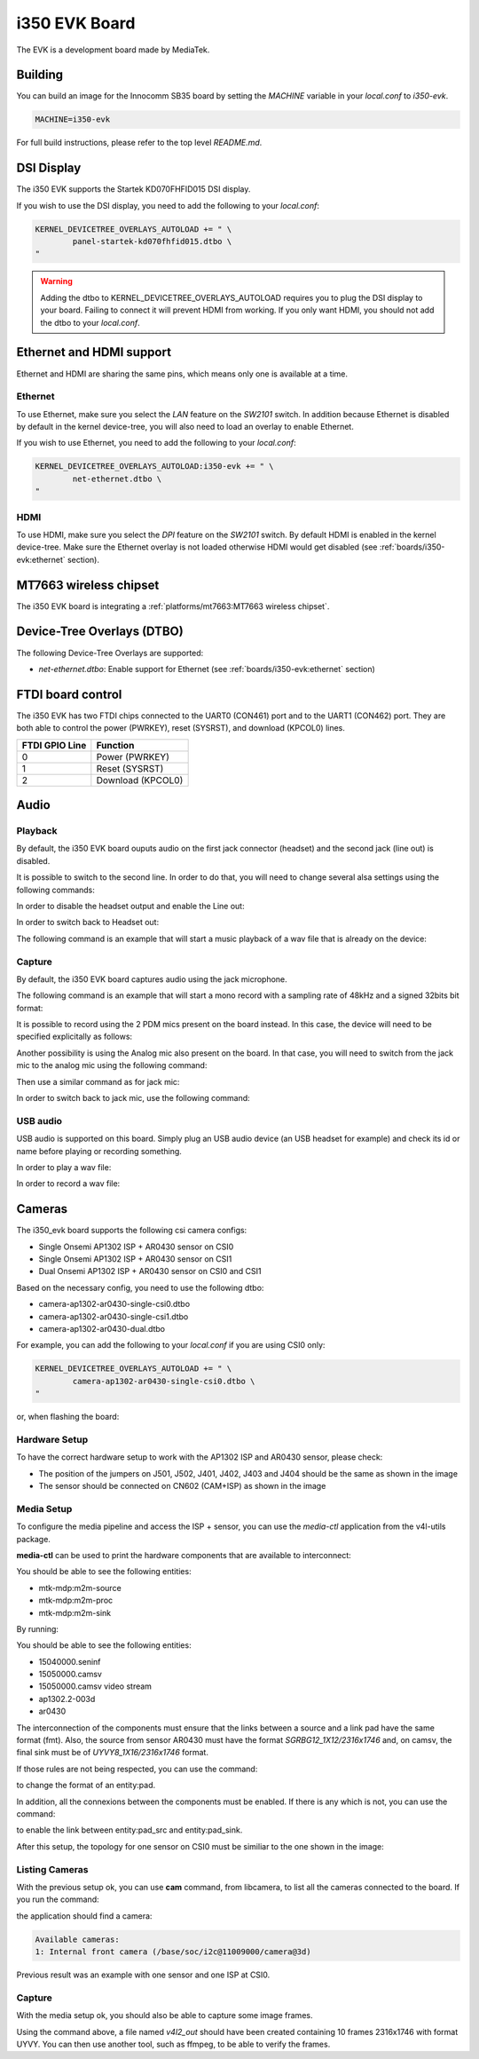 i350 EVK Board
================

The EVK is a development board made by MediaTek.

Building
--------

You can build an image for the Innocomm SB35 board by setting the
`MACHINE` variable in your `local.conf` to `i350-evk`.

.. code::

	MACHINE=i350-evk

For full build instructions, please refer to the top level `README.md`.

DSI Display
-----------

The i350 EVK supports the Startek KD070FHFID015 DSI display.

If you wish to use the DSI display, you need to add
the following to your `local.conf`:

.. code::

	KERNEL_DEVICETREE_OVERLAYS_AUTOLOAD += " \
		panel-startek-kd070fhfid015.dtbo \
	"

.. warning::

	Adding the dtbo to KERNEL_DEVICETREE_OVERLAYS_AUTOLOAD requires you to
	plug the DSI display to your board. Failing to connect it will
	prevent HDMI from working. If you only want HDMI, you should not add
	the dtbo to your `local.conf`.

Ethernet and HDMI support
-------------------------

Ethernet and HDMI are sharing the same pins, which means only one is
available at a time.

Ethernet
^^^^^^^^

To use Ethernet, make sure you select the `LAN` feature on the `SW2101` switch.
In addition because Ethernet is disabled by default in the kernel device-tree,
you will also need to load an overlay to enable Ethernet.

If you wish to use Ethernet, you need to add the following to your `local.conf`:

.. code::

	KERNEL_DEVICETREE_OVERLAYS_AUTOLOAD:i350-evk += " \
		net-ethernet.dtbo \
	"

HDMI
^^^^

To use HDMI, make sure you select the `DPI` feature on the `SW2101` switch. By
default HDMI is enabled in the kernel device-tree. Make sure the Ethernet
overlay is not loaded otherwise HDMI would get disabled
(see :ref:`boards/i350-evk:ethernet` section).


MT7663 wireless chipset
------------------------

The i350 EVK board is integrating
a :ref:`platforms/mt7663:MT7663 wireless chipset`.

Device-Tree Overlays (DTBO)
---------------------------

The following Device-Tree Overlays are supported:

* `net-ethernet.dtbo`: Enable support for Ethernet (see :ref:`boards/i350-evk:ethernet` section)

.. _7-inch Raspberry Pi touch display: https://www.raspberrypi.org/products/raspberry-pi-touch-display/

FTDI board control
------------------

The i350 EVK has two FTDI chips connected to the UART0 (CON461) port
and to the UART1 (CON462) port. They are both able to control the
power (PWRKEY), reset (SYSRST), and download (KPCOL0) lines.

+----------------+-------------------+
| FTDI GPIO Line | Function          |
+================+===================+
| 0              | Power (PWRKEY)    |
+----------------+-------------------+
| 1              | Reset (SYSRST)    |
+----------------+-------------------+
| 2              | Download (KPCOL0) |
+----------------+-------------------+

Audio
-----

Playback
^^^^^^^^

By default, the i350 EVK board ouputs audio on the first jack connector (headset) and the second jack (line out) is disabled.

It is possible to switch to the second line. In order to do that, you will need to change several alsa settings using the following commands:

In order to disable the headset output and enable the Line out:

.. prompt:: bash $

	amixer sset -c mtsndcard 'Audio_Amp_L_Switch',0 Off
	amixer sset -c mtsndcard 'Audio_Amp_R_Switch',0 Off
	amixer sset -c mtsndcard 'Speaker_Amp_Switch',0 On

In order to switch back to Headset out:

.. prompt:: bash $

	amixer sset -c mtsndcard 'Audio_Amp_L_Switch',0 On
	amixer sset -c mtsndcard 'Audio_Amp_R_Switch',0 On
	amixer sset -c mtsndcard 'Speaker_Amp_Switch',0 Off

The following command is an example that will start a music playback of a wav file that is already on the device:

.. prompt:: bash $

	aplay playback_file.wav

Capture
^^^^^^^

By default, the i350 EVK board captures audio using the jack microphone.

The following command is an example that will start a mono record with a sampling rate of 48kHz and a signed 32bits bit format:

.. prompt:: bash $

	arecord -c 1 -r 48000 -f s32_le recorded_file.wav

It is possible to record using the 2 PDM mics present on the board instead.
In this case, the device will need to be specified explicitally as follows:

.. prompt:: bash $

	arecord -D dmic -c 2 -r 48000 -f s32_le recorded_file.wav

Another possibility is using the Analog mic also present on the board.
In that case, you will need to switch from the jack mic to the analog mic using the following command:

.. prompt:: bash $

	amixer sset -c mtsndcard 'Audio_MicSource1_Setting',0 ADC1

Then use a similar command as for jack mic:

.. prompt:: bash $

	arecord -c 1 -r 48000 -f s32_le recorded_file.wav

In order to switch back to jack mic, use the following command:

.. prompt:: bash $

	amixer sset -c mtsndcard 'Audio_MicSource1_Setting',0 ADC2

USB audio
^^^^^^^^^

USB audio is supported on this board. Simply plug an USB audio device (an USB headset for example) and check its id or name before playing or recording something.

In order to play a wav file:

.. prompt:: bash $

        # List the playback devices
        aplay -l
        # If USB card id is 1 and its playback device id is 0,
        # using the following command (forcing the framerate
        # to 48HHz)
        aplay -D plughw:1,0 -r 48000 playback_file.wav

In order to record a wav file:

.. prompt:: bash $

        # List the capture devices
        arecord -l
        # If USB card id is 1 and its capture device id is 0,
        # using the following command (forcing the framerate
        # to 48HHz)
        arecord -D plughw:1,0 -r 48000 -c 1 -f s32_le recorded_file.wav

Cameras
-------

The i350_evk board supports the following csi camera configs:

* Single Onsemi AP1302 ISP + AR0430 sensor on CSI0
* Single Onsemi AP1302 ISP + AR0430 sensor on CSI1
* Dual Onsemi AP1302 ISP + AR0430 sensor on CSI0 and CSI1

Based on the necessary config, you need to use the following dtbo:

* camera-ap1302-ar0430-single-csi0.dtbo
* camera-ap1302-ar0430-single-csi1.dtbo
* camera-ap1302-ar0430-dual.dtbo

For example, you can add the following to your `local.conf` if you are using CSI0 only:

.. code::

        KERNEL_DEVICETREE_OVERLAYS_AUTOLOAD += " \
		camera-ap1302-ar0430-single-csi0.dtbo \
	"

or, when flashing the board:

.. prompt:: bash $

        aiot-flash -i rity-demo-image --load-dtbo camera-ap1302-ar0430-single-csi0.dtbo

Hardware Setup
^^^^^^^^^^^^^^

To have the correct hardware setup to work with the AP1302 ISP and AR0430 sensor, please check:

* The position of the jumpers on J501, J502, J401, J402, J403 and J404 should be the same as shown in the image

* The sensor should be connected on CN602 (CAM+ISP) as shown in the image

.. image:: images/ap1302.jpg
   :width: 800

Media Setup
^^^^^^^^^^^

To configure the media pipeline and access the ISP + sensor, you can use the `media-ctl` application from the v4l-utils package. 

**media-ctl** can be used to print the hardware components that are available to interconnect:

.. prompt:: bash $

        media-ctl -p -d0

You should be able to see the following entities:

* mtk-mdp:m2m-source
* mtk-mdp:m2m-proc
* mtk-mdp:m2m-sink

By running:

.. prompt:: bash $

        media-ctl -p -d1

You should be able to see the following entities:

* 15040000.seninf
* 15050000.camsv
* 15050000.camsv video stream
* ap1302.2-003d
* ar0430

The interconnection of the components must ensure that the links between a source and a link pad have the same format (fmt). Also, the source from sensor AR0430 must have the format `SGRBG12_1X12/2316x1746` and, on camsv, the final sink must be of `UYVY8_1X16/2316x1746` format.

If those rules are not being respected, you can use the command:

.. prompt:: bash $ 

        media-ctl -d /dev/media1 -V "42:2 [fmt:UYVY8_1X16/2316x1746]"

to change the format of an entity:pad.

In addition, all the connexions between the components must be enabled. If there is any which is not, you can use the command:

.. prompt:: bash $

        media-ctl -d /dev/media1 -l "42:2->1:1[1]"

to enable the link between entity:pad_src and entity:pad_sink.

After this setup, the topology for one sensor on CSI0 must be similiar to the one shown in the image:

.. image:: images/topology.png
   :width: 280

Listing Cameras
^^^^^^^^^^^^^^^

With the previous setup ok, you can use **cam** command, from libcamera, to list all the cameras connected to the board. If you run the command:

.. prompt:: bash $

        cam -l

the application should find a camera:

.. code::

        Available cameras:
        1: Internal front camera (/base/soc/i2c@11009000/camera@3d)

Previous result was an example with one sensor and one ISP at CSI0.

Capture
^^^^^^^

With the media setup ok, you should also be able to capture some image frames.

.. prompt:: bash $

        v4l2-ctl --set-fmt-video=width=2316,height=1746,pixelformat=UYVY --stream-mmap=1 --stream-count=10 --stream-to=v4l2_out -d /dev/video3 --verbose

Using the command above, a file named `v4l2_out` should have been created containing 10 frames 2316x1746 with format UYVY. You can then use another tool, such as ffmpeg, to be able to verify the frames. 

.. prompt:: bash $

        ffmpeg -f rawvideo -s 2316x1746 -pix_fmt uyvy422 -i v4l2_out image"%03d.png
